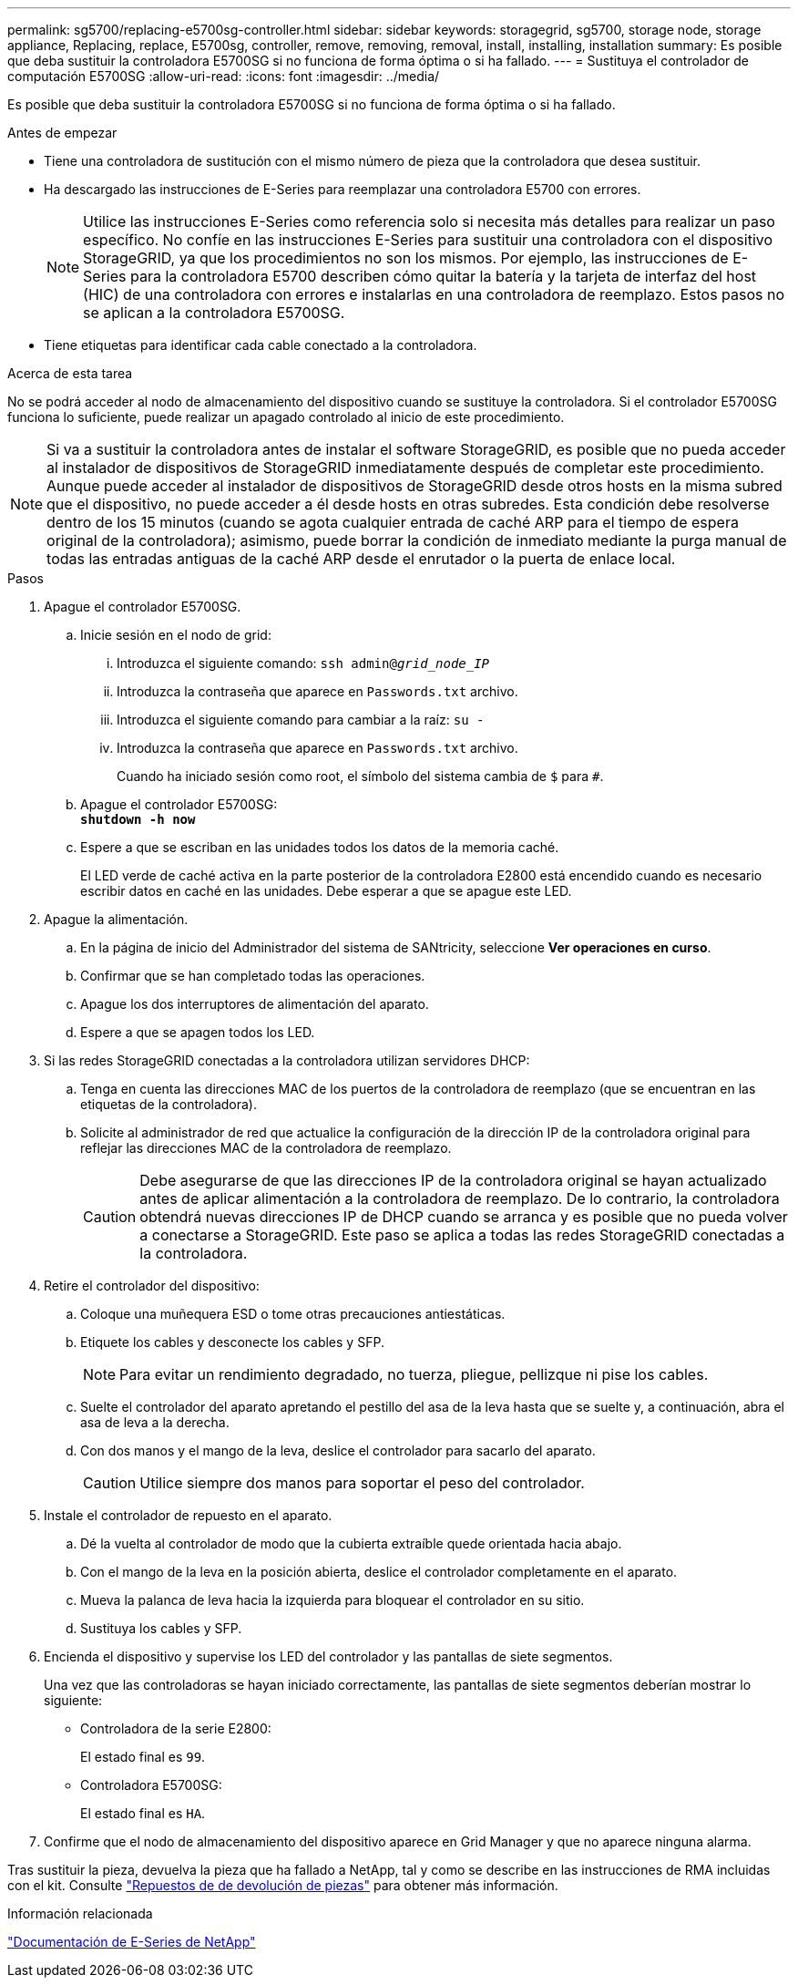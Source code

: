 ---
permalink: sg5700/replacing-e5700sg-controller.html 
sidebar: sidebar 
keywords: storagegrid, sg5700, storage node, storage appliance, Replacing, replace, E5700sg, controller, remove, removing, removal, install, installing, installation 
summary: Es posible que deba sustituir la controladora E5700SG si no funciona de forma óptima o si ha fallado. 
---
= Sustituya el controlador de computación E5700SG
:allow-uri-read: 
:icons: font
:imagesdir: ../media/


[role="lead"]
Es posible que deba sustituir la controladora E5700SG si no funciona de forma óptima o si ha fallado.

.Antes de empezar
* Tiene una controladora de sustitución con el mismo número de pieza que la controladora que desea sustituir.
* Ha descargado las instrucciones de E-Series para reemplazar una controladora E5700 con errores.
+

NOTE: Utilice las instrucciones E-Series como referencia solo si necesita más detalles para realizar un paso específico. No confíe en las instrucciones E-Series para sustituir una controladora con el dispositivo StorageGRID, ya que los procedimientos no son los mismos. Por ejemplo, las instrucciones de E-Series para la controladora E5700 describen cómo quitar la batería y la tarjeta de interfaz del host (HIC) de una controladora con errores e instalarlas en una controladora de reemplazo. Estos pasos no se aplican a la controladora E5700SG.

* Tiene etiquetas para identificar cada cable conectado a la controladora.


.Acerca de esta tarea
No se podrá acceder al nodo de almacenamiento del dispositivo cuando se sustituye la controladora. Si el controlador E5700SG funciona lo suficiente, puede realizar un apagado controlado al inicio de este procedimiento.


NOTE: Si va a sustituir la controladora antes de instalar el software StorageGRID, es posible que no pueda acceder al instalador de dispositivos de StorageGRID inmediatamente después de completar este procedimiento. Aunque puede acceder al instalador de dispositivos de StorageGRID desde otros hosts en la misma subred que el dispositivo, no puede acceder a él desde hosts en otras subredes. Esta condición debe resolverse dentro de los 15 minutos (cuando se agota cualquier entrada de caché ARP para el tiempo de espera original de la controladora); asimismo, puede borrar la condición de inmediato mediante la purga manual de todas las entradas antiguas de la caché ARP desde el enrutador o la puerta de enlace local.

.Pasos
. Apague el controlador E5700SG.
+
.. Inicie sesión en el nodo de grid:
+
... Introduzca el siguiente comando: `ssh admin@_grid_node_IP_`
... Introduzca la contraseña que aparece en `Passwords.txt` archivo.
... Introduzca el siguiente comando para cambiar a la raíz: `su -`
... Introduzca la contraseña que aparece en `Passwords.txt` archivo.
+
Cuando ha iniciado sesión como root, el símbolo del sistema cambia de `$` para `#`.



.. Apague el controlador E5700SG: +
`*shutdown -h now*`
.. Espere a que se escriban en las unidades todos los datos de la memoria caché.
+
El LED verde de caché activa en la parte posterior de la controladora E2800 está encendido cuando es necesario escribir datos en caché en las unidades. Debe esperar a que se apague este LED.



. Apague la alimentación.
+
.. En la página de inicio del Administrador del sistema de SANtricity, seleccione *Ver operaciones en curso*.
.. Confirmar que se han completado todas las operaciones.
.. Apague los dos interruptores de alimentación del aparato.
.. Espere a que se apagen todos los LED.


. Si las redes StorageGRID conectadas a la controladora utilizan servidores DHCP:
+
.. Tenga en cuenta las direcciones MAC de los puertos de la controladora de reemplazo (que se encuentran en las etiquetas de la controladora).
.. Solicite al administrador de red que actualice la configuración de la dirección IP de la controladora original para reflejar las direcciones MAC de la controladora de reemplazo.
+

CAUTION: Debe asegurarse de que las direcciones IP de la controladora original se hayan actualizado antes de aplicar alimentación a la controladora de reemplazo. De lo contrario, la controladora obtendrá nuevas direcciones IP de DHCP cuando se arranca y es posible que no pueda volver a conectarse a StorageGRID. Este paso se aplica a todas las redes StorageGRID conectadas a la controladora.



. Retire el controlador del dispositivo:
+
.. Coloque una muñequera ESD o tome otras precauciones antiestáticas.
.. Etiquete los cables y desconecte los cables y SFP.
+

NOTE: Para evitar un rendimiento degradado, no tuerza, pliegue, pellizque ni pise los cables.

.. Suelte el controlador del aparato apretando el pestillo del asa de la leva hasta que se suelte y, a continuación, abra el asa de leva a la derecha.
.. Con dos manos y el mango de la leva, deslice el controlador para sacarlo del aparato.
+

CAUTION: Utilice siempre dos manos para soportar el peso del controlador.



. Instale el controlador de repuesto en el aparato.
+
.. Dé la vuelta al controlador de modo que la cubierta extraíble quede orientada hacia abajo.
.. Con el mango de la leva en la posición abierta, deslice el controlador completamente en el aparato.
.. Mueva la palanca de leva hacia la izquierda para bloquear el controlador en su sitio.
.. Sustituya los cables y SFP.


. Encienda el dispositivo y supervise los LED del controlador y las pantallas de siete segmentos.
+
Una vez que las controladoras se hayan iniciado correctamente, las pantallas de siete segmentos deberían mostrar lo siguiente:

+
** Controladora de la serie E2800:
+
El estado final es `99`.

** Controladora E5700SG:
+
El estado final es `HA`.



. Confirme que el nodo de almacenamiento del dispositivo aparece en Grid Manager y que no aparece ninguna alarma.


Tras sustituir la pieza, devuelva la pieza que ha fallado a NetApp, tal y como se describe en las instrucciones de RMA incluidas con el kit. Consulte https://mysupport.netapp.com/site/info/rma["Repuestos de  de devolución de piezas"^] para obtener más información.

.Información relacionada
https://docs.netapp.com/us-en/e-series-family/index.html["Documentación de E-Series de NetApp"^]

